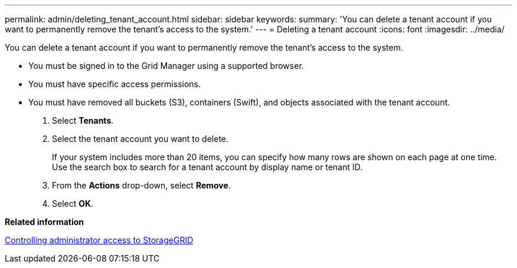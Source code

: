 ---
permalink: admin/deleting_tenant_account.html
sidebar: sidebar
keywords: 
summary: 'You can delete a tenant account if you want to permanently remove the tenant’s access to the system.'
---
= Deleting a tenant account
:icons: font
:imagesdir: ../media/

[.lead]
You can delete a tenant account if you want to permanently remove the tenant's access to the system.

* You must be signed in to the Grid Manager using a supported browser.
* You must have specific access permissions.
* You must have removed all buckets (S3), containers (Swift), and objects associated with the tenant account.

. Select *Tenants*.
. Select the tenant account you want to delete.
+
If your system includes more than 20 items, you can specify how many rows are shown on each page at one time. Use the search box to search for a tenant account by display name or tenant ID.

. From the *Actions* drop-down, select *Remove*.
. Select *OK*.

*Related information*

xref:controlling_administrator_access_to_storagegrid.adoc[Controlling administrator access to StorageGRID]
